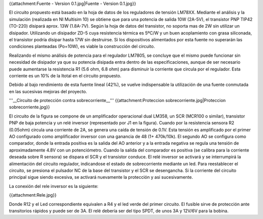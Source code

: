 {{attachment:Fuente - Version 0.1.jpg|Fuente - Version 0.1.jpg}}

El circuito propuesto está basado en la hoja de datos de los reguladores de tensión LM78XX. Mediante el análisis y la simulación (realizada en NI Multisim 10) se obtiene que para una potencia de salida 10W (2A-5V), el transistor PNP TIP42 (TO-220) disipará aprox. 13W (1.8A-7V). Según la hoja de datos del transistor, no soporta mas de 2W sin utilizar un disipador. Utilizando un disipador ZD-5 cuya resistencia térmica es 5ºC/W y un buen acoplamiento con grasa siliconada, el transistor podría disipar hasta 17W sin destruirse. Si los dispositivos alimentados por esta fuente no superarán las condiciones planteadas (Po=10W), es viable la construcción del circuito.

Realizando el mismo análisis de potencia para el regulador LM7805, se concluye que el mismo puede funcionar sin necesidad de disipador ya que su potencia disipada entra dentro de las especificaciones, aunque de ser necesario puede aumentarse la resistencia R1 (5.6 ohm, 6.8 ohm) para disminuir la corriente que circula por el regulador. Esta corriente es un 10% de la Itotal en el circuito propuesto.

Debido al bajo rendimiento de esta fuente lineal (42%), se vuelve indispensable la utilización de una fuente conmutada en las sucesivas mejoras del proyecto.

'''__Circuito de protección contra sobrecorriente__''' {{attachment:Proteccion sobrecorriente.jpg|Proteccion sobrecorriente.jpg}}

El circuito de la figura se compone de un amplificador operacional dual LM358, un SCR (MCR100 o similar), transistor PNP de baja potencia y un relé inversor (representado por J1 en la figura). Cuando por la resistencia sensora R2 (0.05ohm) circula una corriente de 2A, se genera una caída de tensión de 0.1V. Esta tensión es amplificado por el primer AO configurado como amplificador inversor con una ganancia de 48 (1+ 470k/10k). El segundo AO se configura como comparador, donde la entrada positiva es la salida del AO anterior y a la entrada negativa se regula una tensión de aproximadamente 4.8V con un potenciómetro. Cuando la salida del comparador es positiva (se calibra para la corriente deseada sobre R sensora) se dispara el SCR y el transistor conduce. El relé inversor se activará y se interrumpirá la alimentación del circuito regulador, indicandose el estado de sobrecorriente mediante un led. Para reestablecer el circuito, se presiona el pulsador NC de la base del transistor y el SCR se desengancha. Si la corriente del circuito principal sigue siendo excesiva, se activará nuevamente la protección y asi sucesivamente.

La conexión del rele inversor es la siguiente:

{{attachment:Rele.jpg}}

Donde R12 y el Led correspondiente equivalen a R4 y el led verde del primer circuito. El fusible sirve de protección ante transitorios rápidos y puede ser de 3A. El relé debería ser del tipo SPDT, de unos 3A y 12V/6V para la bobina.
